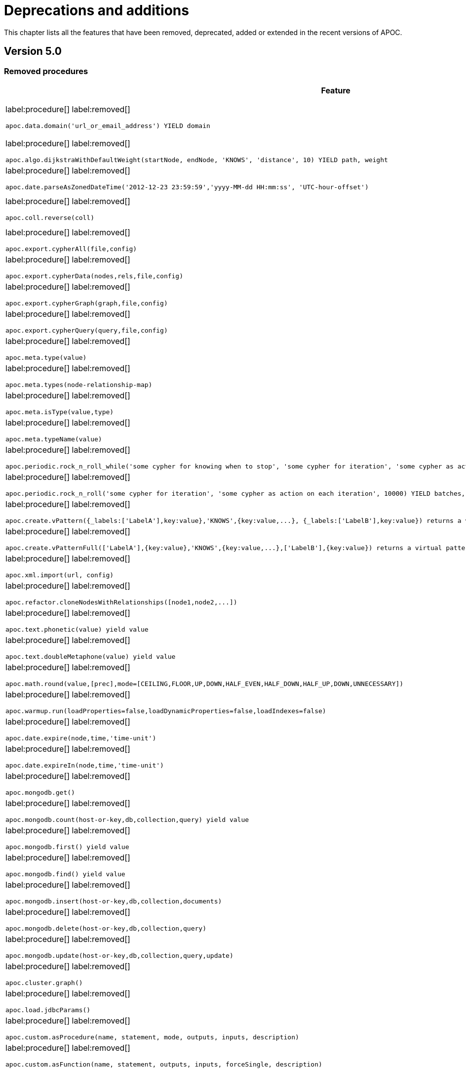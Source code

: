 [[deprecations-and-additions]]
= Deprecations and additions
:description: This chapter lists all the features that have been removed, deprecated, added or extended in the recent versions of APOC.

This chapter lists all the features that have been removed, deprecated, added or extended in the recent versions of APOC.

[[apoc-deprecations-additions-removals-5.0]]
== Version 5.0

=== Removed procedures

[cols="2", options="header"]
|===
| Feature
| Details

a|
label:procedure[]
label:removed[]
[source, cypher, role="noheader"]
----
apoc.data.domain('url_or_email_address') YIELD domain
----
a|
Replaced by ExtractEmail or ExtractURI:
[source, cypher, role="noheader"]
----
apoc.data.email('email_address')
----
[source, cypher, role="noheader"]
----
apoc.data.url('url')
----

a|
label:procedure[]
label:removed[]
[source, cypher, role="noheader"]
----
apoc.algo.dijkstraWithDefaultWeight(startNode, endNode, 'KNOWS', 'distance', 10) YIELD path, weight
----
a|
Use the following instead:
[source, cypher, role="noheader"]
----
apoc.algo.dijkstra(startNode, endNode, 'KNOWS', 'distance', defaultValue, numberOfWantedResults) YIELD path, weight
----

a|
label:procedure[]
label:removed[]
[source, cypher, role="noheader"]
----
apoc.date.parseAsZonedDateTime('2012-12-23 23:59:59','yyyy-MM-dd HH:mm:ss', 'UTC-hour-offset')
----
a|
Replaced by:
[source, cypher, role="noheader"]
----
apoc.temporal.toZonedTemporal('2012-12-23 23:59:59','yyyy-MM-dd HH:mm:ss', 'UTC-hour-offset')
----

a|
label:procedure[]
label:removed[]
[source, cypher, role="noheader"]
----
apoc.coll.reverse(coll)
----
a|
Replaced in Cypher with:
[source, cypher, role="noheader"]
----
WITH [4923,'abc',521, null, 487] AS ids
RETURN reverse(ids)
----

a|
label:procedure[]
label:removed[]
[source, cypher, role="noheader"]
----
apoc.export.cypherAll(file,config)
----
a|
Replaced by:
[source, cypher, role="noheader"]
----
apoc.export.cypher.all(file,config)
----

a|
label:procedure[]
label:removed[]
[source, cypher, role="noheader"]
----
apoc.export.cypherData(nodes,rels,file,config)
----
a|
Replaced by:
[source, cypher, role="noheader"]
----
apoc.export.cypher.data(nodes,rels,file,config)
----

a|
label:procedure[]
label:removed[]
[source, cypher, role="noheader"]
----
apoc.export.cypherGraph(graph,file,config)
----
a|
Replaced by:
[source, cypher, role="noheader"]
----
apoc.export.cypher.graph(graph,file,config)
----

a|
label:procedure[]
label:removed[]
[source, cypher, role="noheader"]
----
apoc.export.cypherQuery(query,file,config)
----
a|
Replaced by:
[source, cypher, role="noheader"]
----
apoc.export.cypher.query(query,file,config)
----

a|
label:procedure[]
label:removed[]
[source, cypher, role="noheader"]
----
apoc.meta.type(value)
----
a|
Replaced by:
[source, cypher, role="noheader"]
----
apoc.meta.cypher.type(value)
----

a|
label:procedure[]
label:removed[]
[source, cypher, role="noheader"]
----
apoc.meta.types(node-relationship-map)
----
a|
Replaced by:
[source, cypher, role="noheader"]
----
apoc.meta.cypher.types(node-relationship-map)
----

a|
label:procedure[]
label:removed[]
[source, cypher, role="noheader"]
----
apoc.meta.isType(value,type)
----
a|
Replaced by:
[source, cypher, role="noheader"]
----
apoc.meta.cypher.isType(value,type)
----

a|
label:procedure[]
label:removed[]
[source, cypher, role="noheader"]
----
apoc.meta.typeName(value)
----
a|
Replaced by:
[source, cypher, role="noheader"]
----
apoc.meta.cypher.type(value)
----

a|
label:procedure[]
label:removed[]
[source, cypher, role="noheader"]
----
apoc.periodic.rock_n_roll_while('some cypher for knowing when to stop', 'some cypher for iteration', 'some cypher as action on each iteration', 10000) YIELD batches, total
----
a|
Partially replaced in Cypher with:
[source, cypher, role="noheader"]
----
CALL {} IN TRANSACTIONS OF n ROWS
----

a|
label:procedure[]
label:removed[]
[source, cypher, role="noheader"]
----
apoc.periodic.rock_n_roll('some cypher for iteration', 'some cypher as action on each iteration', 10000) YIELD batches, total
----
a|
Replaced in Cypher with:
[source, cypher, role="noheader"]
----
CALL {} IN TRANSACTIONS OF n ROWS
----

a|
label:procedure[]
label:removed[]
[source, cypher, role="noheader"]
----
apoc.create.vPattern({_labels:['LabelA'],key:value},'KNOWS',{key:value,...}, {_labels:['LabelB'],key:value}) returns a virtual pattern
----
a|
Replaced by:
[source, cypher, role="noheader"]
----
apoc.create.virtualPath(['LabelA'],{key:value},'KNOWS',{key:value,...},['LabelB'],{key:value})
----

a|
label:procedure[]
label:removed[]
[source, cypher, role="noheader"]
----
apoc.create.vPatternFull(['LabelA'],{key:value},'KNOWS',{key:value,...},['LabelB'],{key:value}) returns a virtual pattern
----
a|
Replaced by:
[source, cypher, role="noheader"]
----
apoc.create.virtualPath(['LabelA'],{key:value},'KNOWS',{key:value,...},['LabelB'],{key:value})
----

a|
label:procedure[]
label:removed[]
[source, cypher, role="noheader"]
----
apoc.xml.import(url, config)
----
a|
Replaced by:
[source, cypher, role="noheader"]
----
apoc.import.xml(file,config)
----

a|
label:procedure[]
label:removed[]
[source, cypher, role="noheader"]
----
apoc.refactor.cloneNodesWithRelationships([node1,node2,...])
----
a|
Use the following instead, and set withRelationships = true:
[source, cypher, role="noheader"]
----
apoc.refactor.cloneNodes(nodes, withRelationships, skipProperties)
----

a|
label:procedure[]
label:removed[]
[source, cypher, role="noheader"]
----
apoc.text.phonetic(value) yield value
----
a|
Replaced by:
[source, cypher, role="noheader"]
----
apoc.text.phonetic(text) yield value
----

a|
label:procedure[]
label:removed[]
[source, cypher, role="noheader"]
----
apoc.text.doubleMetaphone(value) yield value
----
a|
Replaced by:
[source, cypher, role="noheader"]
----
apoc.text.doubleMetaphone(text) yield value
----

a|
label:procedure[]
label:removed[]
[source, cypher, role="noheader"]
----
apoc.math.round(value,[prec],mode=[CEILING,FLOOR,UP,DOWN,HALF_EVEN,HALF_DOWN,HALF_UP,DOWN,UNNECESSARY])
----
a|
Replaced by the Neo4j round() function:
[source, cypher, role="noheader"]
----
RETURN round(3.141592, 3)
----

a|
label:procedure[]
label:removed[]
[source, cypher, role="noheader"]
----
apoc.warmup.run(loadProperties=false,loadDynamicProperties=false,loadIndexes=false)
----
a|
This procedure duplicated functionality of page cache warm up which is a part of the DBMS.

a|
label:procedure[]
label:removed[]
[source, cypher, role="noheader"]
----
apoc.date.expire(node,time,'time-unit')
----
a|
Replaced by:
[source, cypher, role="noheader"]
----
apoc.ttl.expire(node,time,'time-unit')
----

a|
label:procedure[]
label:removed[]
[source, cypher, role="noheader"]
----
apoc.date.expireIn(node,time,'time-unit')
----
a|
Replaced by:
[source, cypher, role="noheader"]
----
apoc.ttl.expireIn(node,timeDelta,'time-unit')
----

a|
label:procedure[]
label:removed[]
[source, cypher, role="noheader"]
----
apoc.mongodb.get()
----
a|
Replaced by:
[source, cypher, role="noheader"]
----
apoc.mongo.find(uri, query, $config) yield value
----

a|
label:procedure[]
label:removed[]
[source, cypher, role="noheader"]
----
apoc.mongodb.count(host-or-key,db,collection,query) yield value
----
a|
Replaced by:
[source, cypher, role="noheader"]
----
apoc.mongo.count(uri, query, $config) yield value
----

a|
label:procedure[]
label:removed[]
[source, cypher, role="noheader"]
----
apoc.mongodb.first() yield value
----
a|

a|
label:procedure[]
label:removed[]
[source, cypher, role="noheader"]
----
apoc.mongodb.find() yield value
----
a|
Replaced by:
[source, cypher, role="noheader"]
----
apoc.mongo.find(uri, query, $config) yield value
----

a|
label:procedure[]
label:removed[]
[source, cypher, role="noheader"]
----
apoc.mongodb.insert(host-or-key,db,collection,documents)
----
a|
Replaced by:
[source, cypher, role="noheader"]
----
apoc.mongo.insert(uri, documents, $config) yield value
----

a|
label:procedure[]
label:removed[]
[source, cypher, role="noheader"]
----
apoc.mongodb.delete(host-or-key,db,collection,query)
----
a|
Replaced by:
[source, cypher, role="noheader"]
----
apoc.mongo.delete(uri, query, $config)
----

a|
label:procedure[]
label:removed[]
[source, cypher, role="noheader"]
----
apoc.mongodb.update(host-or-key,db,collection,query,update)
----
a|
Replaced by:
[source, cypher, role="noheader"]
----
apoc.mongo.update(uri, query, update, $config)
----

a|
label:procedure[]
label:removed[]
[source, cypher, role="noheader"]
----
apoc.cluster.graph()
----
a|

a|
label:procedure[]
label:removed[]
[source, cypher, role="noheader"]
----
apoc.load.jdbcParams()
----
a|
Replaced by:
[source, cypher, role="noheader"]
----
apoc.load.jdbc('key or url','',[params]) YIELD row
----

a|
label:procedure[]
label:removed[]
[source, cypher, role="noheader"]
----
apoc.custom.asProcedure(name, statement, mode, outputs, inputs, description)
----
a|
Replaced by:
[source, cypher, role="noheader"]
----
apoc.custom.declareProcedure(signature, statement, mode, description)
----

a|
label:procedure[]
label:removed[]
[source, cypher, role="noheader"]
----
apoc.custom.asFunction(name, statement, outputs, inputs, forceSingle, description)
----
a|
Replaced by:
[source, cypher, role="noheader"]
----
apoc.custom.declareFunction(signature, statement, forceSingle, description)
----

a|
label:procedure[]
label:removed[]
[source, cypher, role="noheader"]
----
apoc.cypher.runFirstColumn(statement, params, expectMultipleValues)
----
a|
Replaced by:
[source, cypher, role="noheader"]
----
apoc.cypher.runFirstColumnMany(statement, params)
----
[source, cypher, role="noheader"]
----
apoc.cypher.runFirstColumnSingle(statement, params)
----
|===

=== Removed Config Settings

[cols="2", options="header"]
|===
| Setting
| Details

a|
label:setting[]
label:removed[]
apoc.initializer.cypher - a cypher statement to be executed once the database is started
a|
This has been replaced by database-specific initializers. Use apoc.initializer.<database name> instead.
|===